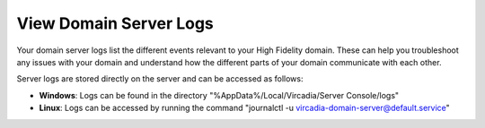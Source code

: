 #######################
View Domain Server Logs
#######################

Your domain server logs list the different events relevant to your High Fidelity domain. These can help you troubleshoot any issues with your domain and understand how the different parts of your domain communicate with each other.

Server logs are stored directly on the server and can be accessed as follows:

* **Windows**: Logs can be found in the directory "%AppData%/Local/Vircadia/Server Console/logs"
* **Linux**: Logs can be accessed by running the command "journalctl -u vircadia-domain-server@default.service"
